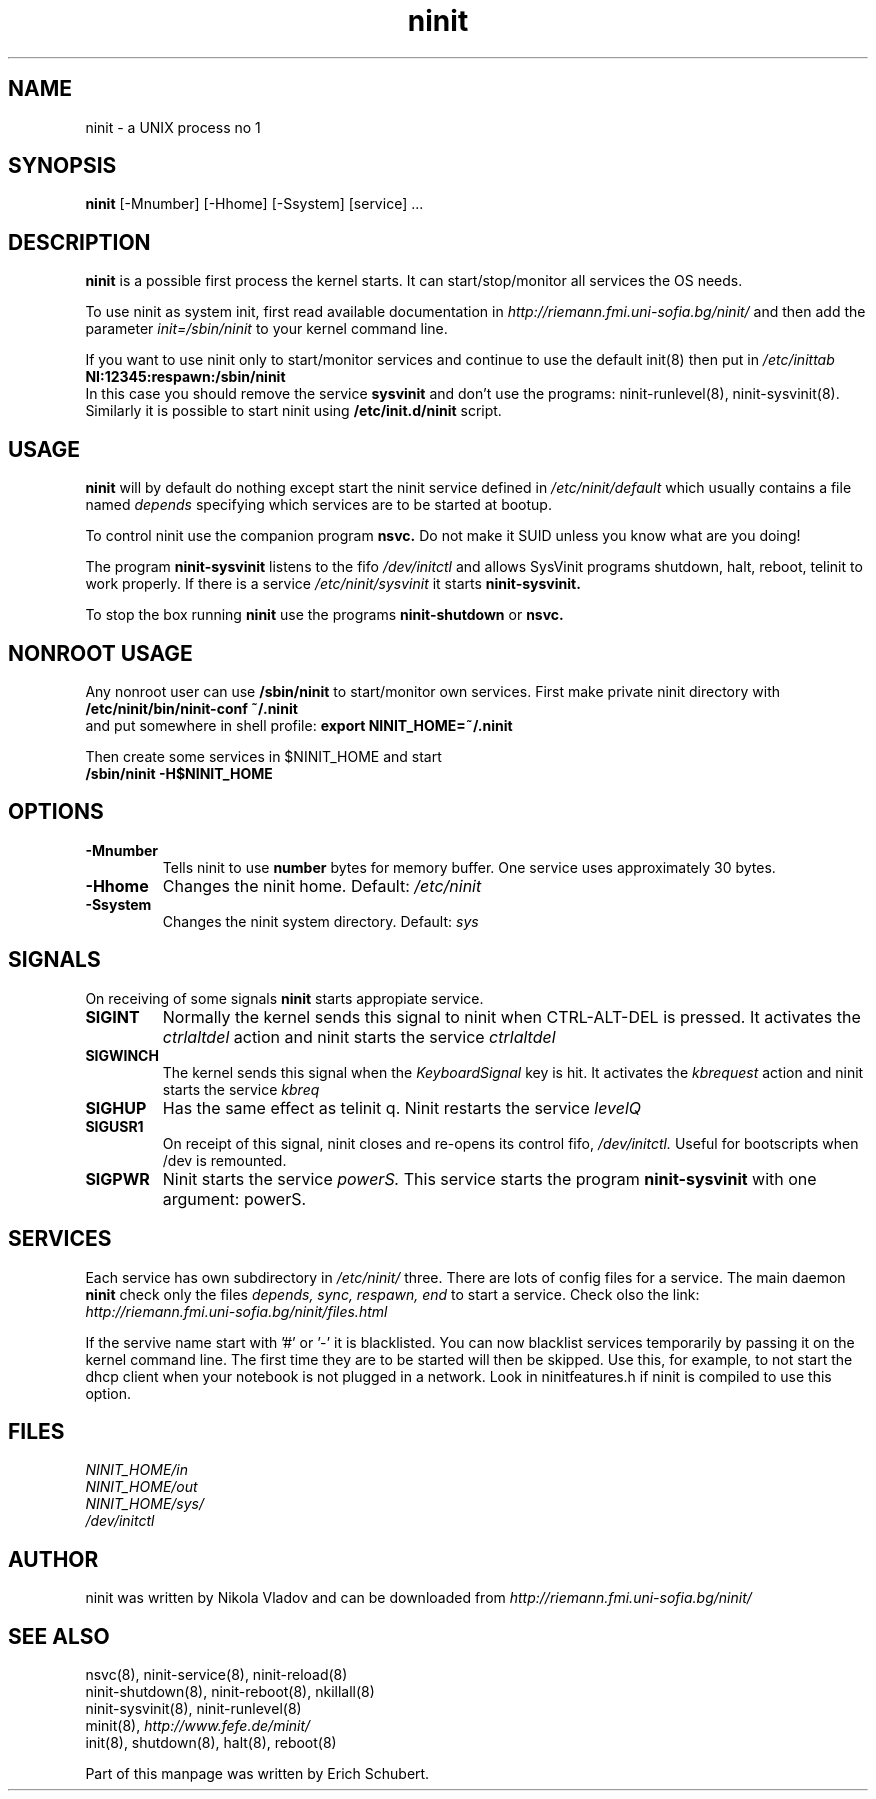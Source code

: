 .TH ninit 8 "Jan 15, 2010"
.SH NAME
ninit \- a UNIX process no 1
.SH SYNOPSIS
.B ninit 
[\-Mnumber] [\-Hhome] [\-Ssystem] [service] ...

.SH DESCRIPTION
.B ninit
is a possible first process the kernel starts.  It can
start/stop/monitor all services the OS needs.

To use ninit as system init, first read available documentation in 
.I http://riemann.fmi.uni-sofia.bg/ninit/
and then add the parameter 
\fIinit=/sbin/ninit\fR
to your kernel command line.

If you want to use ninit
only to start/monitor services and continue to use 
the default init(8) then put in 
.I /etc/inittab 
.br
.B NI:12345:respawn:/sbin/ninit
.br
In this case you should remove the service 
.B sysvinit
and don't use the programs:
ninit\-runlevel(8), ninit\-sysvinit(8).
Similarly it is possible to start ninit using
.B /etc/init.d/ninit
script.


.SH USAGE
.B ninit 
will by default do nothing except start the ninit 
service defined in
.I /etc/ninit/default
which usually contains a file named
.I depends
specifying which services are to be started at bootup.

To control ninit use the companion program 
.B nsvc.
Do not make it SUID unless you know what are you doing!

The program
.B ninit\-sysvinit
listens to the fifo
.I /dev/initctl
and allows SysVinit programs
shutdown, halt, reboot, telinit to work properly.
If there is a service
.I /etc/ninit/sysvinit
it starts 
.B ninit\-sysvinit.


To stop the box running 
.B ninit
use the programs 
.B ninit\-shutdown
or
.B nsvc.

.SH "NONROOT USAGE"
Any nonroot user can use 
.B /sbin/ninit
to start/monitor own services.  First make private 
ninit directory with
.br
.B /etc/ninit/bin/ninit\-conf ~/.ninit
.br 
and put somewhere in shell profile:
.B export NINIT_HOME=~/.ninit

Then create some services in $NINIT_HOME and start
.br
.B /sbin/ninit -H$NINIT_HOME

.SH OPTIONS
.TP
.B \-Mnumber
Tells ninit to use 
.B number
bytes for memory buffer.  One service uses approximately 30 bytes.
.TP
.B \-Hhome
Changes the ninit home.  Default: 
.I /etc/ninit
.TP
.B \-Ssystem
Changes the ninit system directory.  Default:
.I sys

.SH SIGNALS
On receiving of some signals 
.B ninit
starts appropiate service. 

.TP
.B SIGINT
Normally the kernel sends this signal to ninit when CTRL-ALT-DEL is
pressed. It activates the \fIctrlaltdel\fP action and ninit
starts the service 
.I ctrlaltdel
.TP
.B SIGWINCH
The kernel sends this signal when the \fIKeyboardSignal\fP key is hit.
It activates the \fIkbrequest\fP action
and ninit starts the service 
.I kbreq
.TP
.B SIGHUP
Has the same effect as telinit q.
Ninit restarts the service 
.I levelQ
.TP
.B SIGUSR1
On receipt of this signal, ninit closes and re-opens its control fifo,
.I /dev/initctl. 
Useful for bootscripts when /dev is remounted.
.TP
.B SIGPWR
Ninit starts the service 
.I powerS.  
This service starts the program
.B ninit-sysvinit
with one argument: powerS.

.SH SERVICES
Each service has own subdirectory in 
.I /etc/ninit/
three.  There are lots of config files for a service.
The main daemon
.B ninit
check only the files 
.I depends, sync, respawn, end
to start a service.
Check olso the link:
.br
.I http://riemann.fmi.uni-sofia.bg/ninit/files.html
 
If the servive name start with '#' or '\-' it is blacklisted.
You can now blacklist services temporarily by passing it on
the kernel command line.  The first time they are to be started
will then be skipped.  Use this, for example, to not start the dhcp
client when your notebook is not plugged in a network.
Look in ninitfeatures.h if ninit is compiled to use this option.

.SH FILES
.I NINIT_HOME/in
.br
.I NINIT_HOME/out
.br
.I NINIT_HOME/sys/
.br
.I /dev/initctl


.SH AUTHOR
ninit was written by Nikola Vladov and can be downloaded from
.I http://riemann.fmi.uni-sofia.bg/ninit/

.SH SEE ALSO
nsvc(8), ninit-service(8), ninit-reload(8)
.br
ninit-shutdown(8), ninit-reboot(8), nkillall(8)
.br
ninit-sysvinit(8), ninit-runlevel(8)
.br
minit(8), 
.I http://www.fefe.de/minit/
.br
init(8), shutdown(8), halt(8), reboot(8)

Part of this manpage was written by Erich Schubert.
